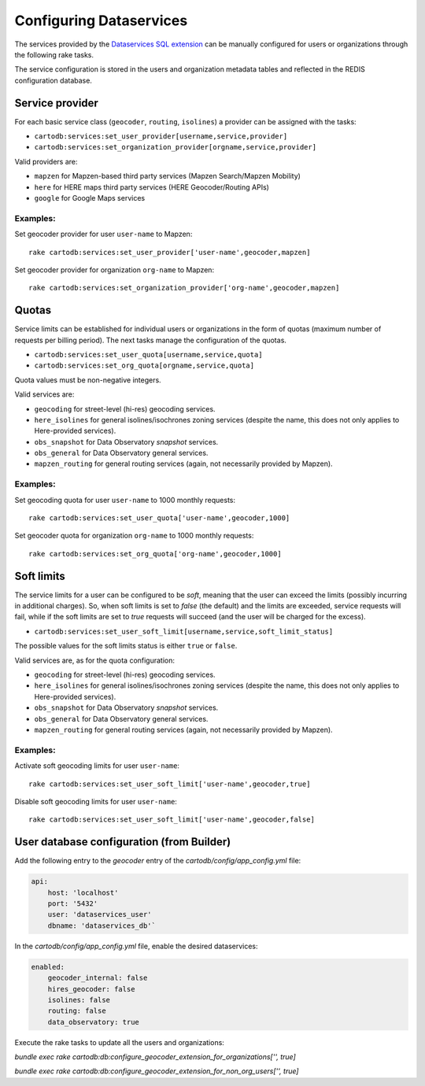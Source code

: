 Configuring Dataservices
========================

The services provided by the `Dataservices SQL extension <https://github.com/CartoDB/dataservices-api>`_
can be manually configured for users or organizations through the following rake tasks.

The service configuration is stored in the users and organization metadata tables and reflected in the REDIS configuration database.

Service provider
----------------

For each basic service class (``geocoder``, ``routing``, ``isolines``) a provider can be assigned with the tasks:

* ``cartodb:services:set_user_provider[username,service,provider]``
* ``cartodb:services:set_organization_provider[orgname,service,provider]``

Valid providers are:

* ``mapzen`` for Mapzen-based third party services (Mapzen Search/Mapzen Mobility)
* ``here`` for HERE maps third party services (HERE Geocoder/Routing APIs)
* ``google`` for Google Maps services

Examples:
`````````

Set geocoder provider for user ``user-name`` to Mapzen::

    rake cartodb:services:set_user_provider['user-name',geocoder,mapzen]

Set geocoder provider for organization ``org-name`` to Mapzen::

    rake cartodb:services:set_organization_provider['org-name',geocoder,mapzen]

Quotas
------

Service limits can be established for individual users or organizations in the form of quotas (maximum number of requests per billing period).
The next tasks manage the configuration of the quotas.

* ``cartodb:services:set_user_quota[username,service,quota]``
* ``cartodb:services:set_org_quota[orgname,service,quota]``

Quota values must be non-negative integers.

Valid services are:

* ``geocoding`` for street-level (hi-res) geocoding services.
* ``here_isolines`` for general isolines/isochrones zoning services (despite the name, this does not only applies to Here-provided services).
* ``obs_snapshot`` for Data Observatory *snapshot* services.
* ``obs_general`` for Data Observatory general services.
* ``mapzen_routing`` for general routing services (again, not necessarily provided by Mapzen).


Examples:
`````````

Set geocoding quota for user ``user-name`` to 1000 monthly requests::

    rake cartodb:services:set_user_quota['user-name',geocoder,1000]

Set geocoder quota for organization ``org-name`` to 1000 monthly requests::

    rake cartodb:services:set_org_quota['org-name',geocoder,1000]

Soft limits
-----------

The service limits for a user can be configured to be *soft*, meaning that the user can exceed the limits (possibly incurring in additional charges).
So, when soft limits is set to `false` (the default) and the limits are exceeded, service requests will fail,
while if the soft limits are set to `true` requests will succeed (and the user will be charged for the excess).

* ``cartodb:services:set_user_soft_limit[username,service,soft_limit_status]``

The possible values for the soft limits status is either ``true`` or ``false``.

Valid services are, as for the quota configuration:

* ``geocoding`` for street-level (hi-res) geocoding services.
* ``here_isolines`` for general isolines/isochrones zoning services (despite the name, this does not only applies to Here-provided services).
* ``obs_snapshot`` for Data Observatory *snapshot* services.
* ``obs_general`` for Data Observatory general services.
* ``mapzen_routing`` for general routing services (again, not necessarily provided by Mapzen).

Examples:
`````````

Activate soft geocoding limits for user ``user-name``::

    rake cartodb:services:set_user_soft_limit['user-name',geocoder,true]

Disable soft geocoding limits for user ``user-name``::

    rake cartodb:services:set_user_soft_limit['user-name',geocoder,false]

User database configuration (from Builder)
------------------------------------------

Add the following entry to the `geocoder` entry of the `cartodb/config/app_config.yml` file:

.. code-block:: yaml

  api:
      host: 'localhost'
      port: '5432'
      user: 'dataservices_user'
      dbname: 'dataservices_db'`


In the `cartodb/config/app_config.yml` file, enable the desired dataservices:

.. code-block:: yaml

   enabled:
       geocoder_internal: false
       hires_geocoder: false
       isolines: false
       routing: false
       data_observatory: true


Execute the rake tasks to update all the users and organizations:

`bundle exec rake cartodb:db:configure_geocoder_extension_for_organizations['', true]`

`bundle exec rake cartodb:db:configure_geocoder_extension_for_non_org_users['', true]`
